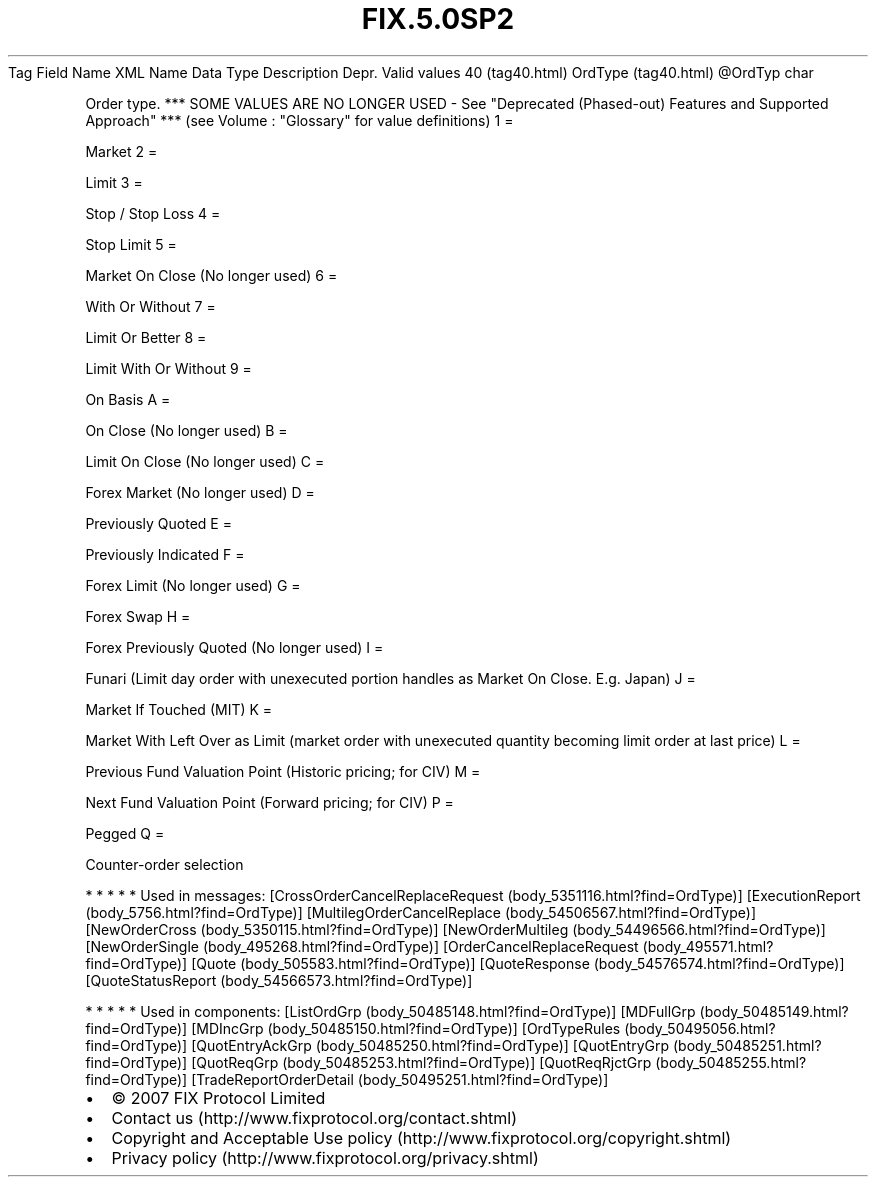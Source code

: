 .TH FIX.5.0SP2 "" "" "Tag #40"
Tag
Field Name
XML Name
Data Type
Description
Depr.
Valid values
40 (tag40.html)
OrdType (tag40.html)
\@OrdTyp
char
.PP
Order type. *** SOME VALUES ARE NO LONGER USED - See "Deprecated
(Phased-out) Features and Supported Approach" *** (see Volume :
"Glossary" for value definitions)
1
=
.PP
Market
2
=
.PP
Limit
3
=
.PP
Stop / Stop Loss
4
=
.PP
Stop Limit
5
=
.PP
Market On Close (No longer used)
6
=
.PP
With Or Without
7
=
.PP
Limit Or Better
8
=
.PP
Limit With Or Without
9
=
.PP
On Basis
A
=
.PP
On Close (No longer used)
B
=
.PP
Limit On Close (No longer used)
C
=
.PP
Forex Market (No longer used)
D
=
.PP
Previously Quoted
E
=
.PP
Previously Indicated
F
=
.PP
Forex Limit (No longer used)
G
=
.PP
Forex Swap
H
=
.PP
Forex Previously Quoted (No longer used)
I
=
.PP
Funari (Limit day order with unexecuted portion handles as Market
On Close. E.g. Japan)
J
=
.PP
Market If Touched (MIT)
K
=
.PP
Market With Left Over as Limit (market order with unexecuted
quantity becoming limit order at last price)
L
=
.PP
Previous Fund Valuation Point (Historic pricing; for CIV)
M
=
.PP
Next Fund Valuation Point (Forward pricing; for CIV)
P
=
.PP
Pegged
Q
=
.PP
Counter-order selection
.PP
   *   *   *   *   *
Used in messages:
[CrossOrderCancelReplaceRequest (body_5351116.html?find=OrdType)]
[ExecutionReport (body_5756.html?find=OrdType)]
[MultilegOrderCancelReplace (body_54506567.html?find=OrdType)]
[NewOrderCross (body_5350115.html?find=OrdType)]
[NewOrderMultileg (body_54496566.html?find=OrdType)]
[NewOrderSingle (body_495268.html?find=OrdType)]
[OrderCancelReplaceRequest (body_495571.html?find=OrdType)]
[Quote (body_505583.html?find=OrdType)]
[QuoteResponse (body_54576574.html?find=OrdType)]
[QuoteStatusReport (body_54566573.html?find=OrdType)]
.PP
   *   *   *   *   *
Used in components:
[ListOrdGrp (body_50485148.html?find=OrdType)]
[MDFullGrp (body_50485149.html?find=OrdType)]
[MDIncGrp (body_50485150.html?find=OrdType)]
[OrdTypeRules (body_50495056.html?find=OrdType)]
[QuotEntryAckGrp (body_50485250.html?find=OrdType)]
[QuotEntryGrp (body_50485251.html?find=OrdType)]
[QuotReqGrp (body_50485253.html?find=OrdType)]
[QuotReqRjctGrp (body_50485255.html?find=OrdType)]
[TradeReportOrderDetail (body_50495251.html?find=OrdType)]

.PD 0
.P
.PD

.PP
.PP
.IP \[bu] 2
© 2007 FIX Protocol Limited
.IP \[bu] 2
Contact us (http://www.fixprotocol.org/contact.shtml)
.IP \[bu] 2
Copyright and Acceptable Use policy (http://www.fixprotocol.org/copyright.shtml)
.IP \[bu] 2
Privacy policy (http://www.fixprotocol.org/privacy.shtml)
